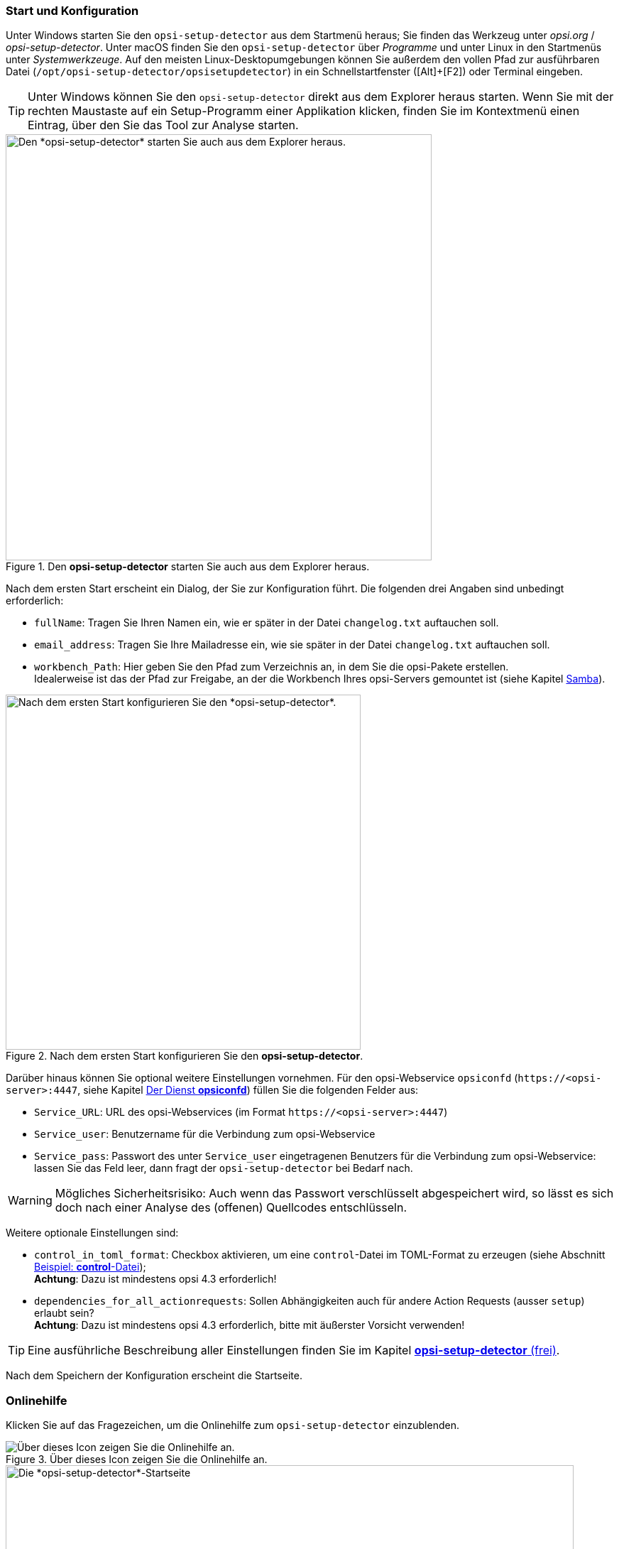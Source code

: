 ////
; Copyright (c) uib GmbH (www.uib.de)
; This documentation is owned by uib
; and published under the german creative commons by-sa license
; see:
; https://creativecommons.org/licenses/by-sa/3.0/de/
; https://creativecommons.org/licenses/by-sa/3.0/de/legalcode
; english:
; https://creativecommons.org/licenses/by-sa/3.0/
; https://creativecommons.org/licenses/by-sa/3.0/legalcode
;
; credits: http://www.opsi.org/credits/
////

:Author:    uib GmbH (do)
:Email:     info@uib.de
:Date:      20.02.2024
:Revision:  4.3
:toclevels: 6
:doctype:   book
:icons:     font
:xrefstyle: full



[[opsi-setup-detector-use-start]]
=== Start und Konfiguration

Unter Windows starten Sie den `opsi-setup-detector` aus dem Startmenü heraus; Sie finden das Werkzeug unter _opsi.org_ / _opsi-setup-detector_. Unter macOS finden Sie den `opsi-setup-detector` über _Programme_ und unter Linux in den Startmenüs unter _Systemwerkzeuge_. Auf den meisten Linux-Desktopumgebungen können Sie außerdem den vollen Pfad zur ausführbaren Datei (`/opt/opsi-setup-detector/opsisetupdetector`) in ein Schnellstartfenster ([Alt]{plus}[F2]) oder Terminal eingeben.

TIP: Unter Windows können Sie den `opsi-setup-detector` direkt aus dem Explorer heraus starten. Wenn Sie mit der rechten Maustaste auf ein Setup-Programm einer Applikation klicken, finden Sie im Kontextmenü einen Eintrag, über den Sie das Tool zur Analyse starten.

.Den *opsi-setup-detector* starten Sie auch aus dem Explorer heraus.
image::opsi-setup-detector-context.png["Den *opsi-setup-detector* starten Sie auch aus dem Explorer heraus.", width=600, pdfwidth=60%]

Nach dem ersten Start erscheint ein Dialog, der Sie zur Konfiguration führt. Die folgenden drei Angaben sind unbedingt erforderlich:

* `fullName`: Tragen Sie Ihren Namen ein, wie er später in der Datei `changelog.txt` auftauchen soll.

* `email_address`: Tragen Sie Ihre Mailadresse ein, wie sie später in der Datei `changelog.txt` auftauchen soll.

* `workbench_Path`: Hier geben Sie den Pfad zum Verzeichnis an, in dem Sie die opsi-Pakete erstellen. +
Idealerweise ist das der Pfad zur Freigabe, an der die Workbench Ihres opsi-Servers gemountet ist (siehe Kapitel xref:server:components/samba.adoc[Samba]).

.Nach dem ersten Start konfigurieren Sie den *opsi-setup-detector*.
image::osd_config_dlg_de.png["Nach dem ersten Start konfigurieren Sie den *opsi-setup-detector*.", pdfwidth=40%, width=500]

Darüber hinaus können Sie optional weitere Einstellungen vornehmen. Für den opsi-Webservice `opsiconfd` (`\https://<opsi-server>:4447`, siehe Kapitel xref:server:components/opsiconfd.adoc[Der Dienst *opsiconfd*]) füllen Sie die folgenden Felder aus:

* `Service_URL`: URL des opsi-Webservices (im Format `\https://<opsi-server>:4447`)

* `Service_user`: Benutzername für die Verbindung zum opsi-Webservice

* `Service_pass`: Passwort des unter `Service_user` eingetragenen Benutzers für die Verbindung zum opsi-Webservice: lassen Sie das Feld leer, dann fragt der `opsi-setup-detector` bei Bedarf nach.

WARNING: Mögliches Sicherheitsrisiko: Auch wenn das Passwort verschlüsselt abgespeichert wird, so lässt es sich doch nach einer Analyse des (offenen) Quellcodes entschlüsseln.

Weitere optionale Einstellungen sind:

* `control_in_toml_format`: Checkbox aktivieren, um eine `control`-Datei im TOML-Format zu erzeugen (siehe Abschnitt xref:clients:windows-client/softwareintegration.adoc#opsi-softwintegration-example-control[Beispiel: *control*-Datei]); +
*Achtung*: Dazu ist mindestens opsi 4.3 erforderlich!

* `dependencies_for_all_actionrequests`: Sollen Abhängigkeiten auch für andere Action Requests (ausser `setup`) erlaubt sein? +
*Achtung*: Dazu ist mindestens opsi 4.3 erforderlich, bitte mit äußerster Vorsicht verwenden!

TIP: Eine ausführliche Beschreibung aller Einstellungen finden Sie im Kapitel xref:opsi-modules:setup-detector.adoc[*opsi-setup-detector* (frei)].

Nach dem Speichern der Konfiguration erscheint die Startseite.

[[opsi-setup-detector-help]]
=== Onlinehilfe

Klicken Sie auf das Fragezeichen, um die Onlinehilfe zum `opsi-setup-detector` einzublenden.

.Über dieses Icon zeigen Sie die Onlinehilfe an.
image::osd_help-circle22.png["Über dieses Icon zeigen Sie die Onlinehilfe an.", pdfwidth=10%]

[[osd_page_start]]
.Die *opsi-setup-detector*-Startseite
image::osd_page_start_de.png["Die *opsi-setup-detector*-Startseite", pdfwidth=80%, width=800]

Wählen Sie die gewünschte Aufgabe aus. Sie finden hier Tasks für Windows, Linux und macOS sowie vom Betriebssystem unabhängige Aufgaben und eine eigene Abteilung für Multiplattform-Pakete.
